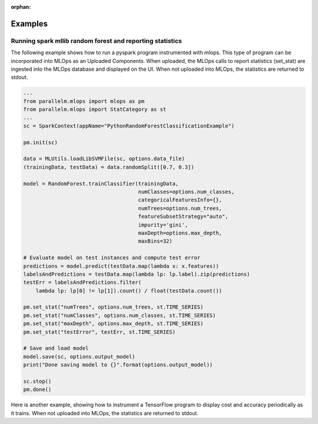 :orphan:

.. _examples:

Examples
----------


Running spark mllib random forest and reporting statistics
=====================================================================

The following example shows how to run a pyspark program instrumented with mlops.
This type of program can be incorporated into MLOps as an Uploaded Components. When uploaded, the MLOps calls to
report statistics (set_stat) are ingested into the MLOps database and displayed on the UI. When not uploaded into
MLOps, the statistics are returned to stdout.

.. code-block:: python

    ...
    from parallelm.mlops import mlops as pm
    from parallelm.mlops import StatCategory as st
    ...
    sc = SparkContext(appName="PythonRandomForestClassificationExample")

    pm.init(sc)

    data = MLUtils.loadLibSVMFile(sc, options.data_file)
    (trainingData, testData) = data.randomSplit([0.7, 0.3])

    model = RandomForest.trainClassifier(trainingData,
                                         numClasses=options.num_classes,
                                         categoricalFeaturesInfo={},
                                         numTrees=options.num_trees,
                                         featureSubsetStrategy="auto",
                                         impurity='gini',
                                         maxDepth=options.max_depth,
                                         maxBins=32)

    # Evaluate model on test instances and compute test error
    predictions = model.predict(testData.map(lambda x: x.features))
    labelsAndPredictions = testData.map(lambda lp: lp.label).zip(predictions)
    testErr = labelsAndPredictions.filter(
        lambda lp: lp[0] != lp[1]).count() / float(testData.count())

    pm.set_stat("numTrees", options.num_trees, st.TIME_SERIES)
    pm.set_stat("numClasses", options.num_classes, st.TIME_SERIES)
    pm.set_stat("maxDepth", options.max_depth, st.TIME_SERIES)
    pm.set_stat("testError", testErr, st.TIME_SERIES)

    # Save and load model
    model.save(sc, options.output_model)
    print("Done saving model to {}".format(options.output_model))

    sc.stop()
    pm.done()



Here is another example, showing how to instrument a TensorFlow program to display cost and accuracy periodically as it
trains. When not uploaded into MLOps, the statistics are returned to stdout.

.. code-block::python

    ....
    from parallelm.mlops import mlops
    ....

    # Call initialize once.
    mlops.init()
    ....

    for i in range(training_steps):
        # Training code goes here.
        ...

        if (i % FLAGS.eval_step_interval) == 0
            # Calculate accuracy and cost here.
            ...

            mlops.set_stat("accuracy", accuracy * 100)
            mlops.set_stat("cost", cost)

    # Call done once.
    mlops.done()
